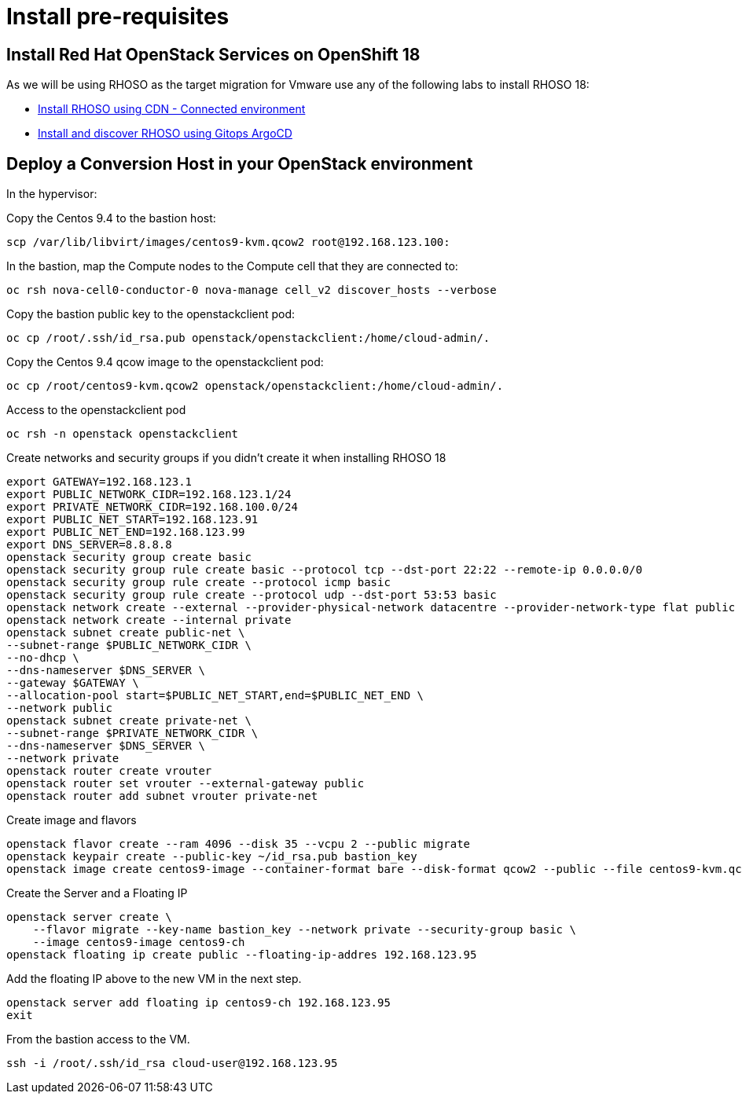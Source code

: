 = Install pre-requisites

== Install Red Hat OpenStack Services on OpenShift 18

As we will be using RHOSO as the target migration for Vmware use any of the following labs to install RHOSO 18:

* xref:connected.adoc[Install RHOSO using CDN - Connected environment]
* xref:gitops.adoc[Install and discover RHOSO using Gitops ArgoCD]

== Deploy a Conversion Host in your OpenStack environment 

In the hypervisor:

Copy the Centos 9.4 to the bastion host:

[source,bash,role=execute]
----
scp /var/lib/libvirt/images/centos9-kvm.qcow2 root@192.168.123.100:
----

In the bastion, map the Compute nodes to the Compute cell that they are connected to:

[source,bash,role=execute]
----
oc rsh nova-cell0-conductor-0 nova-manage cell_v2 discover_hosts --verbose
----

Copy the bastion public key to the openstackclient pod:
[source,bash,role=execute]
----
oc cp /root/.ssh/id_rsa.pub openstack/openstackclient:/home/cloud-admin/.
----

Copy the Centos 9.4 qcow image to the openstackclient pod:
[source,bash,role=execute]
----
oc cp /root/centos9-kvm.qcow2 openstack/openstackclient:/home/cloud-admin/.
----

Access to the openstackclient pod

[source,bash,role=execute]
----
oc rsh -n openstack openstackclient
----

Create networks and security groups if you didn't create it when installing RHOSO 18

[source,bash,role=execute]
----
export GATEWAY=192.168.123.1
export PUBLIC_NETWORK_CIDR=192.168.123.1/24
export PRIVATE_NETWORK_CIDR=192.168.100.0/24
export PUBLIC_NET_START=192.168.123.91
export PUBLIC_NET_END=192.168.123.99
export DNS_SERVER=8.8.8.8
openstack security group create basic
openstack security group rule create basic --protocol tcp --dst-port 22:22 --remote-ip 0.0.0.0/0
openstack security group rule create --protocol icmp basic
openstack security group rule create --protocol udp --dst-port 53:53 basic
openstack network create --external --provider-physical-network datacentre --provider-network-type flat public
openstack network create --internal private
openstack subnet create public-net \
--subnet-range $PUBLIC_NETWORK_CIDR \
--no-dhcp \
--dns-nameserver $DNS_SERVER \
--gateway $GATEWAY \
--allocation-pool start=$PUBLIC_NET_START,end=$PUBLIC_NET_END \
--network public
openstack subnet create private-net \
--subnet-range $PRIVATE_NETWORK_CIDR \
--dns-nameserver $DNS_SERVER \
--network private
openstack router create vrouter
openstack router set vrouter --external-gateway public
openstack router add subnet vrouter private-net
----

Create image and flavors
[source,bash,role=execute]
----
openstack flavor create --ram 4096 --disk 35 --vcpu 2 --public migrate
openstack keypair create --public-key ~/id_rsa.pub bastion_key
openstack image create centos9-image --container-format bare --disk-format qcow2 --public --file centos9-kvm.qcow2
----

Create the Server and a Floating IP

[source,bash,role=execute]
----
openstack server create \
    --flavor migrate --key-name bastion_key --network private --security-group basic \
    --image centos9-image centos9-ch
openstack floating ip create public --floating-ip-addres 192.168.123.95
----

Add the floating IP above to the new VM in the next step.

[source,bash,role=execute]
----
openstack server add floating ip centos9-ch 192.168.123.95
exit
----

From the bastion access to the VM.

[source,bash,role=execute]
----
ssh -i /root/.ssh/id_rsa cloud-user@192.168.123.95
----